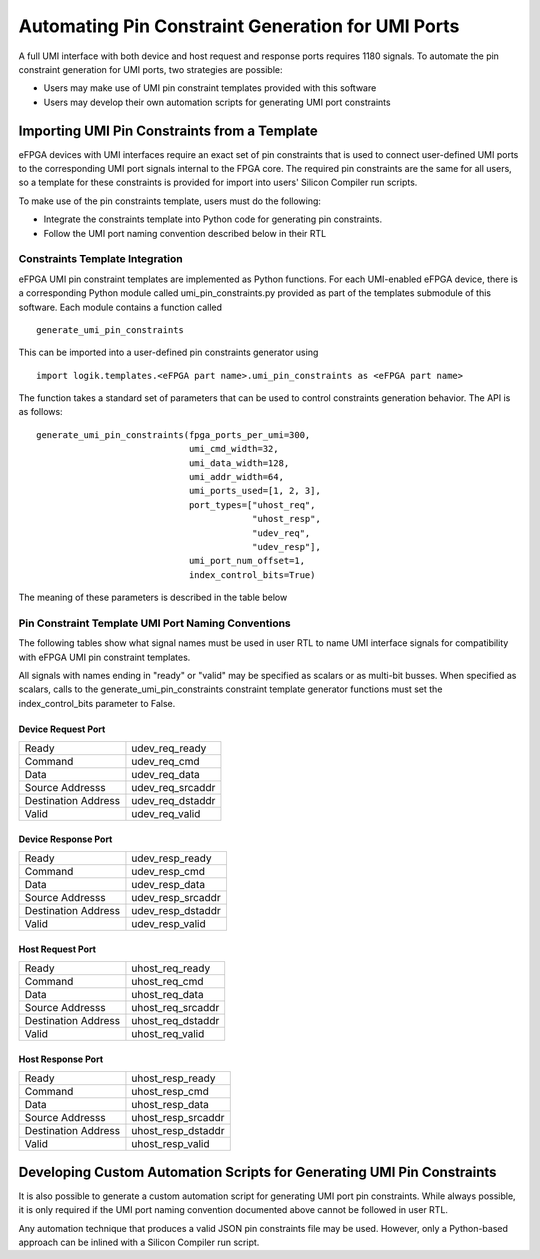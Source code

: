 Automating Pin Constraint Generation for UMI Ports
==================================================

A full UMI interface with both device and host request and response ports requires 1180 signals.  To automate the pin constraint generation for UMI ports, two strategies are possible:

* Users may make use of UMI pin constraint templates provided with this software 
* Users may develop their own automation scripts for generating UMI port constraints

Importing UMI Pin Constraints from a Template
----------------------------------------------------

eFPGA devices with UMI interfaces require an exact set of pin constraints that is used to connect user-defined UMI ports to the corresponding UMI port signals internal to the FPGA core.  The required pin constraints are the same for all users, so a template for these constraints is provided for import into users' Silicon Compiler run scripts.

To make use of the pin constraints template, users must do the following:

* Integrate the constraints template into Python code for generating pin constraints.
* Follow the UMI port naming convention described below in their RTL

Constraints Template Integration
^^^^^^^^^^^^^^^^^^^^^^^^^^^^^^^^

eFPGA UMI pin constraint templates are implemented as Python functions.  For each UMI-enabled eFPGA device, there is a corresponding Python module called umi_pin_constraints.py provided as part of the templates submodule of this software.  Each module contains a function called

::

   generate_umi_pin_constraints

This can be imported into a user-defined pin constraints generator using
   
::

   import logik.templates.<eFPGA part name>.umi_pin_constraints as <eFPGA part name>

The function takes a standard set of parameters that can be used to control constraints generation behavior.  The API is as follows:


::

   generate_umi_pin_constraints(fpga_ports_per_umi=300,
                                umi_cmd_width=32,
                                umi_data_width=128,
                                umi_addr_width=64,
                                umi_ports_used=[1, 2, 3],
                                port_types=["uhost_req",
                                            "uhost_resp",
                                            "udev_req",
                                            "udev_resp"],
                                umi_port_num_offset=1,
                                index_control_bits=True)

The meaning of these parameters is described in the table below

+---------------------+-----------------------------------------------------------------------------------------------------------+
| fpga_ports_per_umi  | this parameter is used to define how many fpga pins are internally allocated for each UMI interface port. |
|                     | Except in rare circumstances, the default value should be used.                                           |
+---------------------+-----------------------------------------------------------------------------------------------------------+
| umi_cmd_width       | sets the number of bits in the UMI command bus                                                            |
+---------------------+-----------------------------------------------------------------------------------------------------------+
| umi_data_width      | sets the number of bits in the UMI data bus                                                               |
+---------------------+-----------------------------------------------------------------------------------------------------------+
| umi_addr_width      | sets the number of bits in the UMI source and destination address busses                                  |
+---------------------+-----------------------------------------------------------------------------------------------------------+
| umi_ports_used      | Each UMI port in is numbered.  UMI port 0 is reserved for bitstream loading.                  |
|                     | UMI ports 1, 2, and 3 are user-accessible.  This parameter allows specification of which                  |
|                     | of the UMI ports are used in user RTL code.  Changing this value to enumerate only ports                  |
|                     | that are used prevents unused constraints from being generated.                                           |
+---------------------+-----------------------------------------------------------------------------------------------------------+
| umi_port_num_offset | Defines an offset between FPGA internal bus indices and UMI port numbers.                                 |
|                     | Except in rare circumstances, the default value should be used.                                           |
+---------------------+-----------------------------------------------------------------------------------------------------------+
| index_control_bits  | Defines whether constraints are generated such that UMI port ready and valid signals are                  |
|                     | specified with bus indices.  In general, user RTL code with multiple UMI ports defined                    |
|                     | should set this to True, while user RTL code using a single UMI port should set this to                   |
|                     | False                                                                                                     |
+---------------------+-----------------------------------------------------------------------------------------------------------+
  
Pin Constraint Template UMI Port Naming Conventions
^^^^^^^^^^^^^^^^^^^^^^^^^^^^^^^^^^^^^^^^^^^^^^^^^^^

The following tables show what signal names must be used in user RTL to name UMI interface signals for compatibility with eFPGA UMI pin constraint templates.

All signals with names ending in "ready" or "valid" may be specified as scalars or as multi-bit busses.  When specified as scalars, calls to the generate_umi_pin_constraints constraint template generator functions must set the index_control_bits parameter to False.

Device Request Port
+++++++++++++++++++

+---------------------+--------------------+
| Ready               | udev_req_ready     |
+---------------------+--------------------+
| Command             | udev_req_cmd       |
+---------------------+--------------------+
| Data                | udev_req_data      |
+---------------------+--------------------+
| Source Addresss     | udev_req_srcaddr   |
+---------------------+--------------------+
| Destination Address | udev_req_dstaddr   |
+---------------------+--------------------+
| Valid               | udev_req_valid     |
+---------------------+--------------------+

Device Response Port
++++++++++++++++++++

+---------------------+--------------------+
| Ready               | udev_resp_ready    |
+---------------------+--------------------+
| Command             | udev_resp_cmd      |
+---------------------+--------------------+
| Data                | udev_resp_data     |
+---------------------+--------------------+
| Source Addresss     | udev_resp_srcaddr  |
+---------------------+--------------------+
| Destination Address | udev_resp_dstaddr  |
+---------------------+--------------------+
| Valid               | udev_resp_valid    |
+---------------------+--------------------+


Host Request Port
+++++++++++++++++++

+---------------------+--------------------+
| Ready               | uhost_req_ready    |
+---------------------+--------------------+
| Command             | uhost_req_cmd      |
+---------------------+--------------------+
| Data                | uhost_req_data     |
+---------------------+--------------------+
| Source Addresss     | uhost_req_srcaddr  |
+---------------------+--------------------+
| Destination Address | uhost_req_dstaddr  |
+---------------------+--------------------+
| Valid               | uhost_req_valid    |
+---------------------+--------------------+

Host Response Port
++++++++++++++++++++

+---------------------+--------------------+
| Ready               | uhost_resp_ready   |
+---------------------+--------------------+
| Command             | uhost_resp_cmd     |
+---------------------+--------------------+
| Data                | uhost_resp_data    |
+---------------------+--------------------+
| Source Addresss     | uhost_resp_srcaddr |
+---------------------+--------------------+
| Destination Address | uhost_resp_dstaddr |
+---------------------+--------------------+
| Valid               | uhost_resp_valid   |
+---------------------+--------------------+

Developing Custom Automation Scripts for Generating UMI Pin Constraints
-----------------------------------------------------------------------

It is also possible to generate a custom automation script for generating UMI port pin constraints.  While always possible, it is only required if the UMI port naming convention documented above cannot be followed in user RTL.

Any automation technique that produces a valid JSON pin constraints file may be used.  However, only a Python-based approach can be inlined with a Silicon Compiler run script.

